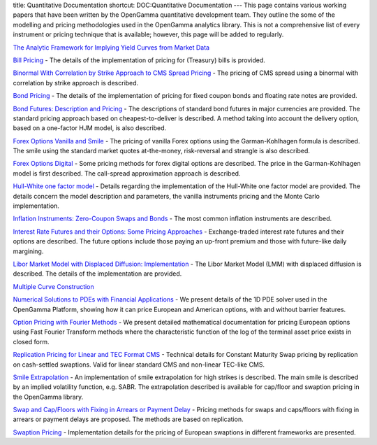title: Quantitative Documentation
shortcut: DOC:Quantitative Documentation
---
This page contains various working papers that have been written by the OpenGamma quantitative development team. They outline the some of the modelling and pricing methodologies used in the OpenGamma analytics library. This is not a comprehensive list of every instrument or pricing technique that is available; however, this page will be added to regularly.




`The Analytic Framework for Implying Yield Curves from Market Data <http://developers.opengamma.com/quantitative-research/Analytic-Framework-for-Implying-Yield-Curves-from-Market-Data-OpenGamma.pdf>`_ 





`Bill Pricing <http://developers.opengamma.com/quantitative-research/Bill-Pricing-OpenGamma.pdf>`_  - The details of the implementation of pricing for (Treasury) bills is provided.

`Binormal With Correlation by Strike Approach to CMS Spread Pricing <http://developers.opengamma.com/quantitative-research/CMS-Spread-Pricing-OpenGamma.pdf>`_  \- The pricing of CMS spread using a binormal with correlation by strike approach is described.

`Bond Pricing <http://developers.opengamma.com/quantitative-research/Bond-Pricing-OpenGamma.pdf>`_  - The details of the implementation of pricing for fixed coupon bonds and floating rate notes are provided.

`Bond Futures: Description and Pricing <http://developers.opengamma.com/quantitative-research/Bond-Futures-OpenGamma.pdf>`_  - The descriptions of standard bond futures in major currencies are provided. The standard pricing approach based on cheapest-to-deliver is described. A method taking into account the delivery option, based on a one-factor HJM model, is also described.

`Forex Options Vanilla and Smile <http://developers.opengamma.com/quantitative-research/Vanilla-Forex-Options-OpenGamma.pdf>`_  - The pricing of vanilla Forex options using the Garman-Kohlhagen formula is described. The smile using the standard market quotes at-the-money, risk-reversal and strangle is also described.

`Forex Options Digital <http://developers.opengamma.com/quantitative-research/Digital-Forex-Options-OpenGamma.pdf>`_  - Some pricing methods for forex digital options are described. The price in the Garman-Kohlhagen model is first described. The call-spread approximation approach is described.

`Hull-White one factor model <http://developers.opengamma.com/quantitative-research/Hull-White-One-Factor-Model-OpenGamma.pdf>`_  - Details regarding the implementation of the Hull-White one factor model are provided. The details concern the model description and parameters, the vanilla instruments pricing and the Monte Carlo implementation.

`Inflation Instruments: Zero-Coupon Swaps and Bonds <http://developers.opengamma.com/quantitative-research/Inflation-Instruments-OpenGamma.pdf>`_  - The most common inflation instruments are described.

`Interest Rate Futures and their Options: Some Pricing Approaches <http://developers.opengamma.com/quantitative-research/Interest-Rate-Futures-and-Options-OpenGamma.pdf>`_  - Exchange-traded interest rate futures and their options are described. The future options include those paying an up-front premium and those with future-like daily margining.

`Libor Market Model with Displaced Diffusion: Implementation <http://developers.opengamma.com/quantitative-research/Libor-Market-Model-with-Displaced-Diffusion-Implementation-OpenGamma.pdf>`_  - The Libor Market Model (LMM) with displaced diffusion is described. The details of the implementation are provided.

`Multiple Curve Construction <http://developers.opengamma.com/quantitative-research/Multiple-Curve-Construction-OpenGamma.pdf>`_ 

`Numerical Solutions to PDEs with Financial Applications <http://developers.opengamma.com/quantitative-research/Numerical-Solutions-to-PDEs-with-Financial-Applications-OpenGamma.pdf>`_  - We present details of the 1D PDE solver used in the OpenGamma Platform, showing how it can price European and American options, with and without barrier features.

`Option Pricing with Fourier Methods <http://developers.opengamma.com/quantitative-research/Option-Pricing-with-Fourier-Methods-OpenGamma.pdf>`_  \- We present detailed mathematical documentation for pricing European options using Fast Fourier Transform methods where the characteristic function of the log of the terminal asset price exists in closed form.

`Replication Pricing for Linear and TEC Format CMS <http://developers.opengamma.com/quantitative-research/Replication-Pricing-for-Linear-and-TEC-Format-CMS-OpenGamma.pdf>`_  - Technical details for Constant Maturity Swap pricing by replication on cash-settled swaptions. Valid for linear standard CMS and non-linear TEC-like CMS.

`Smile Extrapolation <http://developers.opengamma.com/quantitative-research/Smile-Extrapolation-OpenGamma.pdf>`_  - An implementation of smile extrapolation for high strikes is described. The main smile is described by an implied volatility function, e.g. SABR. The extrapolation described is available for cap/floor and swaption pricing in the OpenGamma library.

`Swap and Cap/Floors with Fixing in Arrears or Payment Delay <http://developers.opengamma.com/quantitative-research/In-Arrears-and-Payment-Delay-Swaps-and-Caps-OpenGamma.pdf>`_  - Pricing methods for swaps and caps/floors with fixing in arrears or payment delays are proposed. The methods are based on replication.

`Swaption Pricing <http://developers.opengamma.com/quantitative-research/Swaption-Pricing-OpenGamma.pdf>`_  - Implementation details for the pricing of European swaptions in different frameworks are presented.
